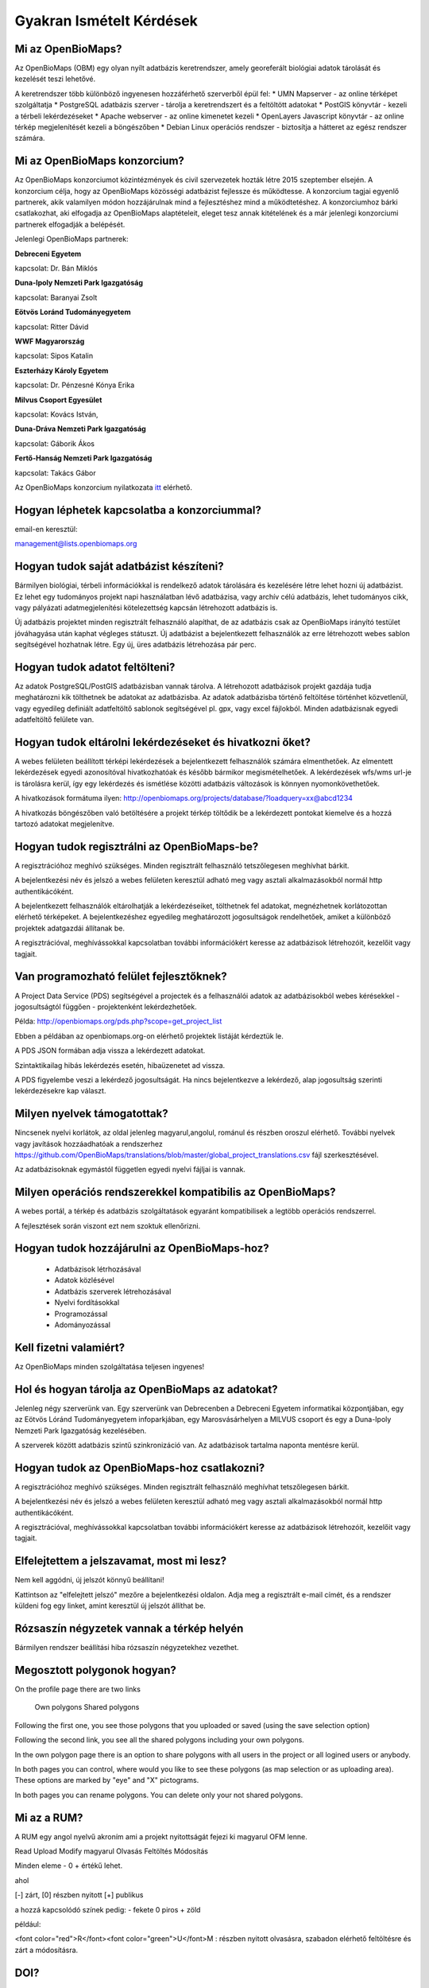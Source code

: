 Gyakran Ismételt Kérdések
*************************

Mi az OpenBioMaps?
------------------
Az OpenBioMaps (OBM) egy olyan nyílt adatbázis keretrendszer, amely georeferált biológiai adatok tárolását és kezelését teszi lehetővé.

A keretrendszer több különböző ingyenesen hozzáférhető szerverből épül fel:
* UMN Mapserver - az online térképet szolgáltatja
* PostgreSQL adatbázis szerver - tárolja a keretrendszert és a feltöltött adatokat
* PostGIS könyvtár - kezeli a térbeli lekérdezéseket
* Apache webserver - az online kimenetet kezeli
* OpenLayers Javascript könyvtár - az online térkép megjelenítését kezeli a böngészőben
* Debian Linux operációs rendszer - biztosítja a hátteret az egész rendszer számára. 

Mi az OpenBioMaps konzorcium?
-----------------------------
Az OpenBioMaps konzorciumot közintézmények és civil szervezetek hozták létre 2015 szeptember elsején. A konzorcium célja, hogy az OpenBioMaps közösségi adatbázist fejlessze és működtesse. A konzorcium tagjai egyenlő partnerek, akik valamilyen módon hozzájárulnak mind a fejlesztéshez mind a működtetéshez. A konzorciumhoz bárki csatlakozhat, aki elfogadja az OpenBioMaps alaptételeit, eleget tesz annak kitételének és a már jelenlegi konzorciumi partnerek elfogadják a belépését.

Jelenlegi OpenBioMaps partnerek:

**Debreceni Egyetem**

kapcsolat: Dr. Bán Miklós


**Duna-Ipoly Nemzeti Park Igazgatóság**

kapcsolat: Baranyai Zsolt


**Eötvös Loránd Tudományegyetem**

kapcsolat: Ritter Dávid


**WWF Magyarország**

kapcsolat: Sipos Katalin


**Eszterházy Károly Egyetem**

kapcsolat: Dr. Pénzesné Kónya Erika


**Milvus Csoport Egyesület**

kapcsolat: Kovács István, 


**Duna-Dráva Nemzeti Park Igazgatóság**

kapcsolat: Gáborik Ákos


**Fertő-Hanság Nemzeti Park Igazgatóság**

kapcsolat: Takács Gábor


Az OpenBioMaps konzorcium nyilatkozata `itt <docs/consortium_agreement_2015.pdf>`_ elérhető.

Hogyan léphetek kapcsolatba a konzorciummal?
--------------------------------------------
email-en keresztül:

management@lists.openbiomaps.org

Hogyan tudok saját adatbázist készíteni?
----------------------------------------
Bármilyen biológiai, térbeli információkkal is rendelkező adatok tárolására és kezelésére létre lehet hozni új adatbázist. Ez lehet egy tudományos projekt napi használatban lévő adatbázisa, vagy archív célú adatbázis, lehet tudományos cikk, vagy pályázati adatmegjelenítési kötelezettség kapcsán létrehozott adatbázis is.

Új adatbázis projektet minden regisztrált felhasználó alapíthat, de az adatbázis csak az OpenBioMaps irányító testület jóváhagyása után kaphat végleges státuszt. Új adatbázist a bejelentkezett felhasználók az erre létrehozott webes sablon segítségével hozhatnak létre. Egy új, üres adatbázis létrehozása pár perc.

Hogyan tudok adatot feltölteni?
-------------------------------
Az adatok PostgreSQL/PostGIS adatbázisban vannak tárolva. A létrehozott adatbázisok projekt gazdája tudja meghatározni kik tölthetnek be adatokat az adatbázisba. Az adatok adatbázisba történő feltöltése történhet közvetlenül, vagy egyedileg definiált adatfeltöltő sablonok segítségével pl. gpx, vagy excel fájlokból. Minden adatbázisnak egyedi adatfeltöltő felülete van.

Hogyan tudok eltárolni lekérdezéseket és hivatkozni őket?
---------------------------------------------------------
A webes felületen beállított térképi lekérdezések a bejelentkezett felhasználók számára elmenthetőek. Az elmentett lekérdezések egyedi azonosítóval hivatkozhatóak és később bármikor megismételhetőek. A lekérdezések wfs/wms url-je is tárolásra kerül, így egy lekérdezés és ismétlése közötti adatbázis változások is könnyen nyomonkövethetőek.

A hivatkozások formátuma ilyen: http://openbiomaps.org/projects/database/?loadquery=xx@abcd1234

A hivatkozás böngészőben való betöltésére a projekt térkép töltődik be a lekérdezett pontokat kiemelve és a hozzá tartozó adatokat megjelenítve.

Hogyan tudok regisztrálni az OpenBioMaps-be?
--------------------------------------------
A regisztrációhoz meghívó szükséges. Minden regisztrált felhasználó tetszőlegesen meghívhat bárkit.

A bejelentkezési név és jelszó a webes felületen keresztül adható meg vagy asztali alkalmazásokból normál http authentikácóként.

A bejelentkezett felhasználók eltárolhatják a lekérdezéseiket, tölthetnek fel adatokat, megnézhetnek korlátozottan elérhető térképeket. A bejelentkezéshez egyedileg meghatározott jogosultságok rendelhetőek, amiket a különböző projektek adatgazdái állítanak be.

A regisztrációval, meghívássokkal kapcsolatban további információkért keresse az adatbázisok létrehozóit, kezelőit vagy tagjait.

Van programozható felület fejlesztőknek?
----------------------------------------
A Project Data Service (PDS) segítségével a projectek és a felhasználói adatok az adatbázisokból webes kérésekkel - jogosultságtól függően - projektenként lekérdezhetőek.

Példa: http://openbiomaps.org/pds.php?scope=get_project_list

Ebben a példában az openbiomaps.org-on elérhető projektek listáját kérdeztük le.

A PDS JSON formában adja vissza a lekérdezett adatokat.

Szintaktikailag hibás lekérdezés esetén, hibaüzenetet ad vissza.


A PDS figyelembe veszi a lekérdező jogosultságát. Ha nincs bejelentkezve a lekérdező, alap jogosultság szerinti lekérdezésekre kap választ.


Milyen nyelvek támogatottak?
----------------------------
Nincsenek nyelvi korlátok, az oldal jelenleg magyarul,angolul, románul és részben oroszul elérhető. További nyelvek vagy javítások hozzáadhatóak a rendszerhez https://github.com/OpenBioMaps/translations/blob/master/global_project_translations.csv fájl szerkesztésével.

Az adatbázisoknak egymástól független egyedi nyelvi fájljai is vannak. 

Milyen operációs rendszerekkel kompatibilis az OpenBioMaps?
-----------------------------------------------------------
A webes portál, a térkép és adatbázis szolgáltatások egyaránt kompatibilisek a legtöbb operációs rendszerrel.

A fejlesztések során viszont ezt nem szoktuk ellenőrizni. 

Hogyan tudok hozzájárulni az OpenBioMaps-hoz?
---------------------------------------------
 *   Adatbázisok létrhozásával
 *   Adatok közlésével
 *   Adatbázis szerverek létrehozásával
 *   Nyelvi fordításokkal
 *   Programozással
 *   Adományozással

Kell fizetni valamiért?
-----------------------
Az OpenBioMaps minden szolgáltatása teljesen ingyenes!

Hol és hogyan tárolja az OpenBioMaps az adatokat? 
-------------------------------------------------
Jelenleg négy szerverünk van. Egy szerverünk van Debrecenben a Debreceni Egyetem informatikai központjában, egy az Eötvös Lóránd Tudományegyetem infoparkjában, egy Marosvásárhelyen a MILVUS csoport és egy a Duna-Ipoly Nemzeti Park Igazgatóság kezelésében.

A szerverek között adatbázis szintű szinkronizáció van. Az adatbázisok tartalma naponta mentésre kerül. 

Hogyan tudok az OpenBioMaps-hoz csatlakozni?
--------------------------------------------
A regisztrációhoz meghívó szükséges. Minden regisztrált felhasználó meghívhat tetszőlegesen bárkit.

A bejelentkezési név és jelszó a webes felületen keresztül adható meg vagy asztali alkalmazásokból normál http authentikácóként.

A regisztrációval, meghívássokkal kapcsolatban további információkért keresse az adatbázisok létrehozóit, kezelőit vagy tagjait. 

Elfelejtettem a jelszavamat, most mi lesz?
------------------------------------------
Nem kell aggódni, új jelszót könnyű beállítani!

Kattintson az "elfelejtett jelszó" mezőre a bejelentkezési oldalon. Adja meg a regisztrált e-mail címét, és a rendszer küldeni fog egy linket, amint keresztül új jelszót állíthat be.

Rózsaszín négyzetek vannak a térkép helyén
------------------------------------------
Bármilyen rendszer beállítási hiba rózsaszín négyzetekhez vezethet.

Megosztott polygonok hogyan?
----------------------------
On the profile page there are two links

    Own polygons
    Shared polygons

Following the first one, you see those polygons that you uploaded or saved (using the save selection option)

Following the second link, you see all the shared polygons including your own polygons.

In the own polygon page there is an option to share polygons with all users in the project or all logined users or anybody.

In both pages you can control, where would you like to see these polygons (as map selection or as uploading area). These options are marked by "eye" and "X" pictograms.

In both pages you can rename polygons. You can delete only your not shared polygons.

Mi az a RUM?
------------
A RUM egy angol nyelvű akroním ami a projekt nyitottságát fejezi ki magyarul OFM lenne.

Read Upload Modify magyarul Olvasás Feltöltés Módosítás

Minden eleme - 0 + értékű lehet.

ahol

[-] zárt, [0] részben nyitott [+] publikus

a hozzá kapcsolódó színek pedig: - fekete 0 piros + zöld

például:

<font color="red">R</font><font color="green">U</font>M : részben nyitott olvasásra, szabadon elérhető feltöltésre és zárt a módosításra.

DOI?
----
Minden stabil adatbázis kaphat DOI-t. Továbbá lekérdezések vagy egyes adatok is kaphatnak DOI-t.

The OBM konzorcium megkéri a DOI számot, ha az adatbázis elfogadott és biztosítja a szükséges információkat a DOI szám igényléshez.

Az összes adatbázis DOI metaadat oldala ilyen:

http://danubedata.org/index.php?metadata

Az adatbázishoz készítünk egy alternatív elérési útvonalat, ahol a "/"-jel után az adatbázis saját DOI száma található. Pl.: http://danubedata.org/doi/xxxxx.

Az OBM saját DOI elő száma: 10.18426

Az egyéni adatbáziskora mutató DOI utószámok egyediek és automatikusan generálódnak.

Minden adatbázis számára elérhető, hogy DOI számot igényeljen a specifikus lekérdezései számára. Ez azt jelenti, hogy az adatbázis DOI számát kibővítik egy "/"-jel után.
